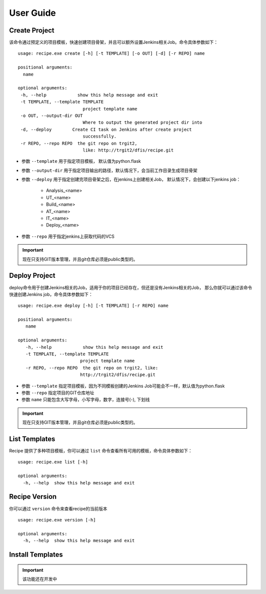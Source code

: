User Guide
================

Create Project
--------------------------------

该命令通过预定义的项目模板，快速创建项目骨架，并且可以额外设置Jenkins相关Job。命令具体参数如下：

::

  usage: recipe.exe create [-h] [-t TEMPLATE] [-o OUT] [-d] [-r REPO] name

  positional arguments:
    name

  optional arguments:
   -h, --help            show this help message and exit
   -t TEMPLATE, --template TEMPLATE
                           project template name
   -o OUT, --output-dir OUT
                           Where to output the generated project dir into
   -d, --deploy        Create CI task on Jenkins after create project
                           successfully.
   -r REPO, --repo REPO  the git repo on trgit2,
                           like: http://trgit2/dfis/recipe.git


- 参数 ``--template`` 用于指定项目模板， 默认值为python.flask
- 参数 ``--output-dir`` 用于指定项目输出的路径，默认情况下，会当前工作目录生成项目骨架
- 参数 ``--deploy`` 用于指定创建完项目骨架之后，在jenkins上创建相关Job， 默认情况下，会创建以下jenkins job：

	+ Analysis_<name>
	+ UT_<name>
	+ Build_<name>
	+ AT_<name>
	+ IT_<name>
	+ Deploy_<name>

- 参数 ``--repo`` 用于指定jenkins上获取代码的VCS

.. important::
    现在只支持GIT版本管理，并且git仓库必须是public类型的。

Deploy Project
----------------------------

deploy命令用于创建Jenkins相关的Job，适用于你的项目已经存在，但还是没有Jenkins相关的Job，
那么你就可以通过该命令快速创建Jenkins job，命令具体参数如下：

::

  usage: recipe.exe deploy [-h] [-t TEMPLATE] [-r REPO] name

  positional arguments:
     name

  optional arguments:
     -h, --help            show this help message and exit
     -t TEMPLATE, --template TEMPLATE
                          project template name
     -r REPO, --repo REPO  the git repo on trgit2, like:
                          http://trgit2/dfis/recipe.git

- 参数 ``--template`` 指定项目模板，因为不同模板创建的Jenkins Job可能会不一样，默认值为python.flask
- 参数 ``--repo`` 指定项目的GIT仓库地址
- 参数 ``name`` 只能包含大写字母，小写字母，数字，连接号(-), 下划线

.. important::
    现在只支持GIT版本管理，并且git仓库必须是public类型的。

List Templates
------------------------------

Recipe 提供了多种项目模板，你可以通过 ``list`` 命令查看所有可用的模板，命令具体参数如下：

::

  usage: recipe.exe list [-h]

  optional arguments:
    -h, --help  show this help message and exit

Recipe Version
------------------------

你可以通过 ``version`` 命令来查看recipe的当前版本

::

  usage: recipe.exe version [-h]

  optional arguments:
    -h, --help  show this help message and exit

Install Templates
-------------------------

.. important::
    该功能还在开发中